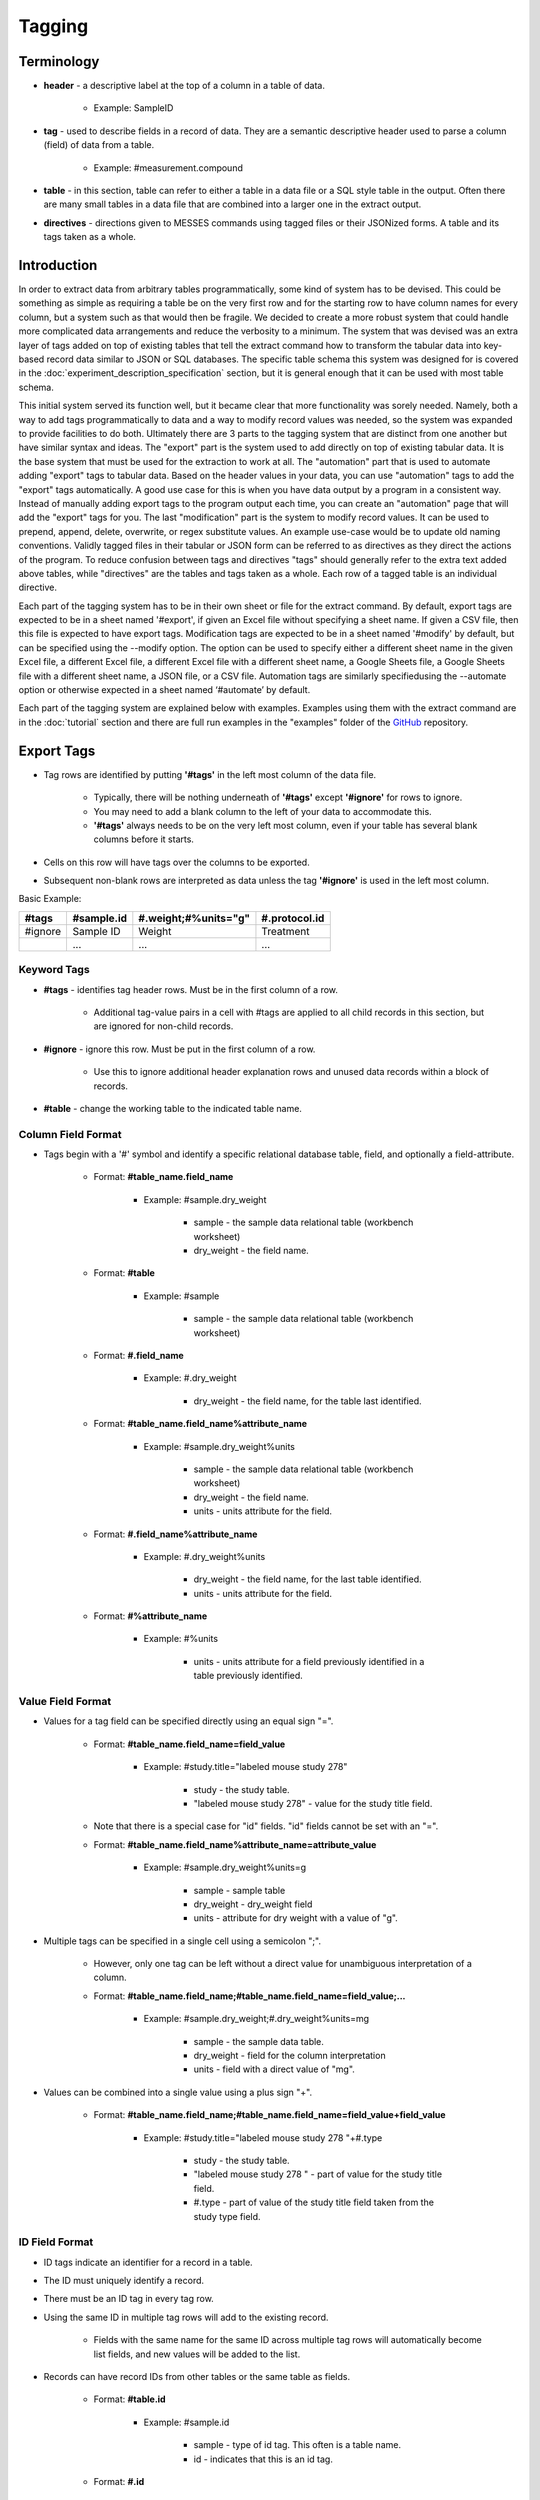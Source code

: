 Tagging
=======

Terminology
~~~~~~~~~~~
* **header** - a descriptive label at the top of a column in a table of data.

    * Example: SampleID
    
* **tag** - used to describe fields in a record of data. They are a semantic descriptive header used to parse a column (field) of data from a table.

    * Example: #measurement.compound
    
* **table** - in this section, table can refer to either a table in a data file or a SQL style table in the output. Often there are many small tables in a data file that are combined into a larger one in the extract output.

* **directives** - directions given to MESSES commands using tagged files or their JSONized forms. A table and its tags taken as a whole. 

Introduction
~~~~~~~~~~~~
In order to extract data from arbitrary tables programmatically, some kind of system has to be devised. 
This could be something as simple as requiring a table be on the very first row and for the starting 
row to have column names for every column, but a system such as that would then be fragile. We decided 
to create a more robust system that could handle more complicated data arrangements and reduce the 
verbosity to a minimum. The system that was devised was an extra layer of tags added on top of existing 
tables that tell the extract command how to transform the tabular data into key-based record data similar 
to JSON or SQL databases. The specific table schema this system was designed for is covered in the 
:doc:`experiment_description_specification` section, but it is general enough that it can be used with most table schema.

This initial system served its function well, but it became clear that more functionality was sorely needed. 
Namely, both a way to add tags programmatically to data and a way to modify record values was needed, so the 
system was expanded to provide facilities to do both. Ultimately there are 3 parts to the tagging system that are 
distinct from one another but have similar syntax and ideas. The "export" part is the system used to add 
directly on top of existing tabular data. It is the base system that must be used for the extraction to 
work at all. The "automation" part that is used to automate adding "export" tags to tabular data. Based on 
the header values in your data, you can use "automation" tags to add the "export" tags automatically. A good 
use case for this is when you have data output by a program in a consistent way. Instead of manually adding 
export tags to the program output each time, you can create an "automation" page that will add the "export" 
tags for you. The last "modification" part is the system to modify record values. 
It can be used to prepend, append, delete, overwrite, or regex substitute values. An example use-case would 
be to update old naming conventions. Validly tagged files in their tabular or JSON form can be referred to 
as directives as they direct the actions of the program. To reduce confusion between tags and directives 
"tags" should generally refer to the extra text added above tables, while "directives" are the tables and 
tags taken as a whole. Each row of a tagged table is an individual directive.

Each part of the tagging system has to be in their own sheet or file for the extract command. By default, 
export tags are expected to be in a sheet named '#export', if given an Excel file without specifying a sheet 
name. If given a CSV file, then this file is expected to have export tags. Modification tags are expected to be in 
a sheet named '#modify' by default, but can be specified using the --modify option. The option can be used 
to specify either a different sheet name in the given Excel file, a different Excel file, a different Excel 
file with a different sheet name, a Google Sheets file, a Google Sheets file with a different sheet name, 
a JSON file, or a CSV file. Automation tags are similarly specifiedusing the --automate option or otherwise expected 
in a sheet named ‘#automate’ by default.

Each part of the tagging system are explained below with examples. Examples using them with the extract 
command are in the :doc:`tutorial` section and there are full run examples in the "examples" folder of the 
GitHub_ repository.


Export Tags
~~~~~~~~~~~
* Tag rows are identified by putting **'#tags'** in the left most column of the data file.

    * Typically, there will be nothing underneath of **'#tags'** except **'#ignore'** for rows to ignore.
    * You may need to add a blank column to the left of your data to accommodate this.
    * **'#tags'** always needs to be on the very left most column, even if your table has several blank columns before it starts.
    
* Cells on this row will have tags over the columns to be exported.
* Subsequent non-blank rows are interpreted as data unless the tag **'#ignore'** is used in the left most column.

Basic Example:

+---------+--------------+----------------------+---------------+
| #tags   | #sample.id   | #.weight;#%units="g" | #.protocol.id |
+=========+==============+======================+===============+
| #ignore | Sample ID    | Weight               | Treatment     |
+---------+--------------+----------------------+---------------+
|         | ...          | ...                  | ...           |
+---------+--------------+----------------------+---------------+


Keyword Tags
------------
* **#tags** - identifies tag header rows. Must be in the first column of a row.

   * Additional tag-value pairs in a cell with #tags are applied to all child records in this section, but are ignored for non-child records.

* **#ignore** - ignore this row. Must be put in the first column of a row.

   * Use this to ignore additional header explanation rows and unused data records within a block of records.

* **#table** - change the working table to the indicated table name.


Column Field Format
-------------------
* Tags begin with a '#' symbol and identify a specific relational database table, field, and optionally a field-attribute.

   * Format: **#table_name.field_name**
   
      * Example: #sample.dry_weight
      
         * sample - the sample data relational table (workbench worksheet)
         * dry_weight - the field name.
   
   * Format: **#table**
      
      * Example: #sample
         
         * sample - the sample data relational table (workbench worksheet)
   
   * Format: **#.field_name**
      
      * Example: #.dry_weight
         
         * dry_weight - the field name, for the table last identified.
   
   * Format: **#table_name.field_name%attribute_name**
      
      * Example: #sample.dry_weight%units
         
         * sample - the sample data relational table (workbench worksheet)
         
         * dry_weight - the field name.
         
         * units - units attribute for the field.
   
   * Format: **#.field_name%attribute_name**
      
      * Example: #.dry_weight%units
         
         * dry_weight - the field name, for the last table identified.
         
         * units - units attribute for the field.
   
   * Format: **#%attribute_name**
      
      * Example: #%units
         
         * units - units attribute for a field previously identified in a table previously identified.


Value Field Format
------------------
* Values for a tag field can be specified directly using an equal sign "=".
   
   * Format: **#table_name.field_name=field_value**
      
      * Example: #study.title="labeled mouse study 278"
         
         * study - the study table.
         * "labeled mouse study 278" - value for the study title field.
         
   * Note that there is a special case for "id" fields. "id" fields cannot be set with an "=".
   
   * Format: **#table_name.field_name%attribute_name=attribute_value**
      
      * Example: #sample.dry_weight%units=g
         
         * sample - sample table
         * dry_weight - dry_weight field
         * units - attribute for dry weight with a value of "g".

* Multiple tags can be specified in a single cell using a semicolon ";".
   
   * However, only one tag can be left without a direct value for unambiguous interpretation of a column.
   * Format: **#table_name.field_name;#table_name.field_name=field_value;...**
      
      * Example: #sample.dry_weight;#.dry_weight%units=mg
         
         * sample - the sample data table.
         * dry_weight - field for the column interpretation
         * units - field with a direct value of "mg".

* Values can be combined into a single value using a plus sign "+".
   
   * Format: **#table_name.field_name;#table_name.field_name=field_value+field_value**
      
      * Example: #study.title="labeled mouse study 278 "+#.type
         
         * study - the study table.
         * "labeled mouse study 278 " - part of value for the study title field.
         * #.type - part of value of the study title field taken from the study type field.


ID Field Format
---------------
* ID tags indicate an identifier for a record in a table. 
* The ID must uniquely identify a record.
* There must be an ID tag in every tag row.
* Using the same ID in multiple tag rows will add to the existing record.
    
    * Fields with the same name for the same ID across multiple tag rows will automatically become list fields, and new values will be added to the list.
    
* Records can have record IDs from other tables or the same table as fields.
   
    * Format: **#table.id**
      
       * Example: #sample.id
         
          * sample - type of id tag. This often is a table name.
          * id - indicates that this is an id tag.
   
    * Format: **#.id**
      
       * Short format can be used when the table is already specified.


List Field Format
-----------------
* List field tags begin with **'\*#'** (**asterisk followed by the pound sign**) and identify a specific relational database table, field, and optionally a field-attribute that has multiple values.
* They have the same format as normal column field tags.
   
   * Format: ***#table_name.field_name**
      
      * Example: \*#sample.dry_weight
         
         * sample - the sample data relational table (workbench worksheet)
         * dry_weight - the field name.

* Individual values are separated by commas "," both in the column cells or in the column tag value.
   
   * Format: ***#table_name.field_name=field_value,field_value,...**
      
      * Example: \*#study.labeling=13C,15N
         
         * study - the study table.
         * 13C,15N - two values for the study labeling field.

* List field tags can be listed multiple times in a record, with each value(s) appended.


Child Tag Format
----------------
* Child record tags provides a mechanism for indicating parent-child relationships between records in the same table or between tables.
   
   * The child tag indicates the creation of a new record.
   * Subsequent normal tags identify fields in the new child record.
   * A special parentID field is added using the first ID tag indicated in the header row.
   * Format: **#%child.id=id_sub_string**
      
      * The value for id_sub_string will be appended to the ID of the child's parent (parentID) to create the child ID.
      
Example:

+-------+---------------+---------------------------------------------------------+---------------------------------------------------------+
| #tags | #sample.id    | #%child.id=-media-0h;#.dry_weight;#.dry_weight%units=mg | #%child.id=-media-3h;#.dry_weight;#.dry_weight%units=mg |
+-------+---------------+---------------------------------------------------------+---------------------------------------------------------+
|       | KO labelled_1 | 4.2                                                     | 8.5                                                     |
+-------+---------------+---------------------------------------------------------+---------------------------------------------------------+
|       | KO labelled_2 | 4.7                                                     | 9.7                                                     |
+-------+---------------+---------------------------------------------------------+---------------------------------------------------------+
|       | ...           | ...                                                     | ...                                                     |
+-------+---------------+---------------------------------------------------------+---------------------------------------------------------+

Output JSON:

.. code:: console

    {
      "sample": {
        "KO labelled_1": {
          "id": "KO labelled_1"
        },
        "KO labelled_1-media-0h": {
          "dry_weight": "4.2",
          "dry_weight%units": "mg",
          "id": "KO labelled_1-media-0h",
          "parentID": "KO labelled_1"
        },
        "KO labelled_1-media-3h": {
          "dry_weight": "8.5",
          "dry_weight%units": "mg",
          "id": "KO labelled_1-media-3h",
          "parentID": "KO labelled_1"
        },
        "KO labelled_2": {
          "id": "KO labelled_2"
        },
        "KO labelled_2-media-0h": {
          "dry_weight": "4.7",
          "dry_weight%units": "mg",
          "id": "KO labelled_2-media-0h",
          "parentID": "KO labelled_2"
        },
        "KO labelled_2-media-3h": {
          "dry_weight": "9.7",
          "dry_weight%units": "mg",
          "id": "KO labelled_2-media-3h",
          "parentID": "KO labelled_2"
        }
      }
    }


Field Tracking Tags
-------------------
* Field tracking tags provide a mechanism for copying the latest field value from one table into the records of another.
   
   * The tag indicates which table's records to add to and which field to track from another table.
   * The latest value for the field seen while parsing will be added.
   * Useful for adding project and study ids to records in a document with multiple projects or studies.
   * Format: **#table%track=table.field**
   * Example: **#sample%track=project.id**   
       
       * will add the project.id field to every sample record.
   
   * A list format can also be used:  
       
       * **#table%track=table.field1,table.field2,...**
   
   * Example: **#sample%track=project.id,study.id**
   * Fields can also be untracked after tracking to stop adding the field to records.
   * Format: **#table%untrack=table.field**
   * The list format also works for untrack.
   * If a tracked field is specifically given in a table the given value is used over the tracked value.

Example:
   
+---------+----------------------------------------------+
| #tags   | #sample%track=project.id                     |
+---------+----------------------------------------------+
|         |                                              |
+---------+----------------------------------------------+
| #tags   | #project.id                                  |
+---------+----------------------------------------------+
|         | Project 1                                    |
+---------+----------------------------------------------+
|         |                                              |
+---------+----------------------------------------------+
| #tags   | #sample.id                                   |
+---------+----------------------------------------------+
|         | 01_A0_Spleen_naive_0days_170427_UKy_GCH_rep1 |
+---------+----------------------------------------------+
|         | 02_A1_Spleen_naive_0days_170427_UKy_GCH_rep2 |
+---------+----------------------------------------------+

Output JSON:

.. code:: console

    {
      "project": {
        "Project 1": {
          "id": "Project 1"
        }
      },
      "sample": {
        "01_A0_Spleen_naive_0days_170427_UKy_GCH_rep1": {
          "id": "01_A0_Spleen_naive_0days_170427_UKy_GCH_rep1",
          "project.id": "Project 1",
        },
        "02_A1_Spleen_naive_0days_170427_UKy_GCH_rep2": {
          "id": "02_A1_Spleen_naive_0days_170427_UKy_GCH_rep2",
          "project.id": "Project 1",
        }
      }
    }


Modification Tags
~~~~~~~~~~~~~~~~~
Similar to export tags, the modification tag rows are indicated by **#tags** in the left most column, and 
**#ignore** can be used to ignore rows. The general idea behind the modification system is that you 
first use tags to indicate a field in a table to match to. Then underneath that tag indicate the value in 
that field to match to. Then another tag in the same row will indicate both what field to modify in the 
record that has the matching field and what modification to do. Underneath that tag will have the value 
to do the modification with. 

Basic Examples:

+---------+---------------------------------------------------------------+------------------------------------------------------+------------+
| #tags   | #measurement.compound.value                                   | #measurement.compound.assign                         | #match=all |
+=========+===============================================================+======================================================+============+
|         | (S)-2-Acetolactate_Glutaric acid_Methylsuccinic acid_MP_NoStd | (S)-2-Acetolactate Glutaric acid Methylsuccinic acid |            |
+---------+---------------------------------------------------------------+------------------------------------------------------+------------+
|         | ...                                                           | ...                                                  |            |
+---------+---------------------------------------------------------------+------------------------------------------------------+------------+

This example replaces the "compound" field with value "(S)-2-Acetolactate_Glutaric acid_Methylsuccinic acid_MP_NoStd" in "measurement" table records with "(S)-2-Acetolactate Glutaric acid Methylsuccinic acid".

+---------+---------------------------------------------------------------+----------------------------------------------------------------------------------------------------------------------------+------------+
| #tags   | #measurement.compound.value                                   | #measurement.id.regex                                                                                                      | #match=all |
+=========+===============================================================+============================================================================================================================+============+
|         | (S)-2-Acetolactate_Glutaric acid_Methylsuccinic acid_MP_NoStd | r'\(S\)-2-Acetolactate_Glutaric acid_Methylsuccinic acid_MP_NoStd',r'(S)-2-Acetolactate Glutaric acid Methylsuccinic acid' |            |
+---------+---------------------------------------------------------------+----------------------------------------------------------------------------------------------------------------------------+------------+
|         | ...                                                           | ...                                                                                                                        |            |
+---------+---------------------------------------------------------------+----------------------------------------------------------------------------------------------------------------------------+------------+

This example does a regex substitution on the "id" field of records in the "measurement" table if their "compound" field matches "(S)-2-Acetolactate_Glutaric acid_Methylsuccinic acid_MP_NoStd".
In the "id" field "(S)-2-Acetolactate_Glutaric acid_Methylsuccinic acid_MP_NoStd" is substituted with "(S)-2-Acetolactate Glutaric acid Methylsuccinic acid".


Value Tag
---------
* All modification tag rows must start with a value tag after **#tags**. 
* This tag indicates which table and field to compare with. 
* The value underneath the tag will be compared with the value in the indicated field for all of the records in the indicated table to determine if a match is made.

    * Signature: 
    
        * **#[table_name].field_name[%attribute].value**


Comparison Type
---------------
The comparison type is controlled through the **#comparison** tag. It can be used to specify the type for 
each row individually, or for the whole column by using the = sign. Ex. **#comparison=exact**

There are 4 comparison types, "exact", "regex", "levenshtein", and "regex|exact". 
    
    * exact is a simple exact comparison between the comparison value and field value. The given comparison value must be exactly what is in the field value (i.e. a "==" comparison).
    * regex expects a regex to be in the comparison value and will print a message if it is not. The given regex will be delivered to re.search() for matching with field values.
    * levenshtein calculates the levenshtein distance between the comparison value and record field values and matches to the field values with the minimum distance. 
       
        * This means it always matches to something even if the values seem wildly different, so be aware of possible unexpected results.
   
    * regex|exact is an intelligent combination of regex and exact. If a regex is specified for the comparison value it will be detected and the type will be regex for that comparison value only, otherwise the comparison type will be exact.
    * If a type is specified then that type is used regardless of the comparison value, so a regex string with an exact comparison type will try to match exactly.
    * If the comparison tag is not specified, then the type defaults to "regex|exact".
    * exact type modifications are executed first, then regex type, and lastly levenshtein type. Within each type, modifications are executed in order from first to last.


Match Type
----------
Match behavior can be altered further using the **#match** tag. It can be used to specify the type for 
each row individually, or for the whole column by using the = sign. Ex. **#match=all**

There are 4 match types, "first", "first-nowarn", "unique", and "all".
    
    * "first" - the modification is performed only for the first record matched, additional matches beyond the first will print a warning.
    * "first-nowarn" - the same as first, but won't print warnings.
    * "unique" - the modification is only performed if 1 and only 1 record matched.
   
        * For levenshtein, this means that only 1 field value can have the minimum distance, if 2 values share the minimum distance then the action won't take place.
   
    * "all" - the modification is done to every record that matches.
    * If the match tag is not specified, then the type defaults to "first".
   

Modifications
-------------
There are 6 modifications that can be done, "assign", "append", "prepend", "regex", "delete", and "rename".

* **assign** - will overwrite whatever value is in the field with the indicated assignment value.

    * Signatures: 
    
        * **#[table_name].field_name[%attribute].assign**
        * ***#[table_name].field_name[%attribute].assign**
    
    * If the indicated assignment field does not exist in the record then it will be added to the record.
    * An eval function can be used in the form "eval(...)".

        * "#field_name#" and "#r'...'#" can be used to construct the assignment value for the record.
        * All Python language operators can be used.  But remember to use "float(#field_name#)" to convert strings to floating point numbers. 
        * Example: eval(float(#intensity#) / float(#normalization#) * 5)
        * evals that return a list of strings will convert the field to a list field.
    
    * Add an asterisk, '*', to the front of the tag to interpret the assignment value as a list and assign that list value to the field.
    
        * An eval function can be used, but it must return a list of strings.
        
    * The assign modification can be used to change list types to non list types and vice versa.
        
        * This can lead to an issue where some records have a list type for the field and some do not.
        * If that is not intended, then be sure to construct the assign tag such that it matches the type of the field.
        * For instance, make sure evals return a list if the field should be a list type.
        
    Example:
    
    +---------+---------------------------------------------------------------+------------------------------------------------------+
    | #tags   | #measurement.compound.value                                   | #measurement.compound.assign                         |
    +=========+===============================================================+======================================================+
    |         | (S)-2-Acetolactate_Glutaric acid_Methylsuccinic acid_MP_NoStd | (S)-2-Acetolactate Glutaric acid Methylsuccinic acid | 
    +---------+---------------------------------------------------------------+------------------------------------------------------+
    |         | ...                                                           | ...                                                  |
    +---------+---------------------------------------------------------------+------------------------------------------------------+
     

* **append** - will append the indicated value to the value in the indicated field.

    * Signatures: 
    
        * **#[table_name].field_name[%attribute].append**
        * ***#[table_name].field_name[%attribute].append**
        
    * If the indicated append field does not exist in the record, then it will be added to the record.
    * If the field value is a list and the append value is not a list, then the append value will be appended to each value in the list.
    * Add an asterisk, '*', to the front of the tag to interpret the append value as a list.
    
        * When the append value is a list, the behavior is more complicated.
        * For each value in the field value list, the append value in the append list at the same index will be appended to the field value.
        * Examples:
            
            * field_value = ["a", "b"]  append_value = ["c", "d"]  result = ["ac", "bd"]
            * field_value = ["a", "b"]  append_value = ["c", "d", "e"]  result = ["ac", "bd"]
            * field_value = ["a", "b", "e"]  append_value = ["c", "d"]  result = ["ac", "bd", "e"]
    
    Example:
    
    +---------+---------------------------------------------------------------+------------------------------------------------------+
    | #tags   | #measurement.compound.value                                   | #measurement.sample.id.append                        |
    +=========+===============================================================+======================================================+
    |         | (S)-2-Acetolactate_Glutaric acid_Methylsuccinic acid_MP_NoStd | (S)-2-Acetolactate Glutaric acid Methylsuccinic acid | 
    +---------+---------------------------------------------------------------+------------------------------------------------------+
    |         | ...                                                           | ...                                                  |
    +---------+---------------------------------------------------------------+------------------------------------------------------+
    

* **prepend** - will prepend the indicated value to the value in the indicated field.

    * Signatures: 
    
        * **#[table_name].field_name[%attribute].prepend**
        * ***#[table_name].field_name[%attribute].prepend**
        
    * If the indicated prepend field does not exist in the record, then it will be added to the record.
    * If the field value is a list and the prepend value is not a list, then the prepend value will be prepended to each value in the list.
    * Add an asterisk, '*', to the front of the tag to interpret the prepend value as a list.
    
        * When the prepend value is a list, the behavior is more complicated.
        * For each value in the field value list, the prepend value in the prepend list at the same index will be prepended to the field value.
        * Examples:
            
            * field_value = ["a", "b"]  prepend_value = ["c", "d"]  result = ["ca", "db"]
            * field_value = ["a", "b"]  prepend_value = ["c", "d", "e"]  result = ["ca", "db"]
            * field_value = ["a", "b", "e"]  prepend_value = ["c", "d"]  result = ["ca", "db", "e"]
    
    Example:
    
    +---------+---------------------------------------------------------------+------------------------------------------------------+
    | #tags   | #measurement.compound.value                                   | #measurement.sample.id.prepend                       |
    +=========+===============================================================+======================================================+
    |         | (S)-2-Acetolactate_Glutaric acid_Methylsuccinic acid_MP_NoStd | (S)-2-Acetolactate Glutaric acid Methylsuccinic acid | 
    +---------+---------------------------------------------------------------+------------------------------------------------------+
    |         | ...                                                           | ...                                                  |
    +---------+---------------------------------------------------------------+------------------------------------------------------+
    

* **regex** - will do a regex substitution on the indicated field using the indicated values.

    * Signatures: 
    
        * **#[table_name].field_name[%attribute].regex**
        
    * If the indicated regex field does not exist in the record, then a warning will be printed.
    * If the field value is a list, then the regex substitution will be done on each element in the list.

    Example:
    
    +---------+---------------------------------------------------------------+----------------------------------------------------------------------------------------------------------------------------+
    | #tags   | #measurement.compound.value                                   | #measurement.id.regex                                                                                                      |
    +=========+===============================================================+============================================================================================================================+
    |         | (S)-2-Acetolactate_Glutaric acid_Methylsuccinic acid_MP_NoStd | r'\(S\)-2-Acetolactate_Glutaric acid_Methylsuccinic acid_MP_NoStd',r'(S)-2-Acetolactate Glutaric acid Methylsuccinic acid' | 
    +---------+---------------------------------------------------------------+----------------------------------------------------------------------------------------------------------------------------+
    |         | ...                                                           | ...                                                                                                                        |
    +---------+---------------------------------------------------------------+----------------------------------------------------------------------------------------------------------------------------+


* **delete** - will remove the field from the record.

    * Signatures: 
    
        * **#[table_name].field_name[%attribute].delete**
        
    * "id" fields cannot be deleted. An error will be raised during parsing if it is attempted.
    * No value is needed under the tag.

    Example:
    
    +---------+---------------------------------------------------------------+---------------------------------+
    | #tags   | #measurement.compound.value                                   | #measurement.mol_formula.delete |
    +=========+===============================================================+=================================+
    |         | (S)-2-Acetolactate_Glutaric acid_Methylsuccinic acid_MP_NoStd |                                 | 
    +---------+---------------------------------------------------------------+---------------------------------+
    |         | ...                                                           | ...                             |
    +---------+---------------------------------------------------------------+---------------------------------+
    
    
* **rename** - will rename the field in the record.

    * Signatures: 
    
        * **#[table_name].field_name[%attribute].rename.field_name[%attribute]**
        
    * "id" fields cannot be renamed. An error will be raised during parsing if it is attempted.
    * Fields cannot be renamed to the same name. An error will be raised during parsing if it is attempted.
    * No value is needed under the tag.

    Example:
    
    +---------+---------------------------------------------------------------+---------------------------------------------------+
    | #tags   | #measurement.compound.value                                   | #measurement.mol_formula.rename.molecular_formula |
    +=========+===============================================================+===================================================+
    |         | (S)-2-Acetolactate_Glutaric acid_Methylsuccinic acid_MP_NoStd |                                                   | 
    +---------+---------------------------------------------------------------+---------------------------------------------------+
    |         | ...                                                           | ...                                               |
    +---------+---------------------------------------------------------------+---------------------------------------------------+


.. note::
    ID fields are special. 
    
    * Modifications to id fields will be propagated to the table key of that record.
    * They cannot be deleted or renamed.
    * They are the only time a period, '.', can appear in the field_name.
    
        * Ex. **#measurement.intensity.units.assign** is malformed, but **#measurement.entity.id.assign** is not.

    
Important Points:

* Tags in the same row must have the same table. An error will be raised during parsing if they don't.
* The value tag must be before the modification tags.
* Modifications are confined to the matched record. It is not possible to modify a record based on another record's fields or values.
* Modifications can be chained together, so that the same field can have multiple modifications.
    
    * This can be utilized effectively, but can also cause hard to diagnose unexpected output.
    * Some warnings are printed when fields are modified twice in a way that doesn't make sense, such as a delete modification after an assign modification, but all other chained modifications are assumed to be intended.


Tag Format Reference:

* **#table_name.field_name[%attribute].value** - identifies table_name containing field_name (with possible attribute name) and associated column with value to match. A regular expression can be given with r'...'.

* **#comparison** - identifies column with type of comparison (exact, regex, levenshtein, regex|exact). Default regex|exact.
* **#comparison=type** - type of comparison (exact, regex, levenshtein, regex|exact).
* **#match** - identifies column with type of match (first, first-nowarn, unique, all). Default first.
* **#match=type** - type of match (first, first-nowarn, unique, all).

* **#[table_name].field_name[%attribute].assign** identifies field to assign and associated column with its value. 
* ***#[table_name].field_name[%attribute].assign** identifies field to assign and that the associated column values are a list type.
* **#[table_name].field_name[%attribute].append** identifies field to append to and associated column with its value.
* ***#[table_name].field_name[%attribute].append** identifies field to append to and that the associated column values are a list type.
* ***#[table_name].field_name[%attribute].prepend** identifies field to prepend to and associated column with its value.
* ***#[table_name].field_name[%attribute].prepend** identifies field to prepend to and that the associated column values are a list type.
* **#[table_name].field_name[%attribute].regex** identifies field to apply regex substitution to and associated column with the pair of regex strings of the form r"...",r"...".
* **#[table_name].field_name[%attribute].delete** identifies field to delete.
* **#[table_name].field_name[%attribute].rename.field_name[%attribute]** identifies field to rename.
      


Automation Tags
~~~~~~~~~~~~~~~
Automation tag rows, like the other tag rows, are indicated by **#tags** in the left most column with
**#ignore** used to ignore rows, but **#insert** and **#end** tags are also introduced. There are 2 
main functions in the automation system. One is to specify a table of header-tag pairs that will be used 
to automatically add the tags associated with the headers underneath of the headers when it finds them 
in the data. The other is to specify a block of rows to add to the data exactly as is. This is what 
introduces the **#insert** and **#end** tags. 


Insert
------
The insertion functionality is easy to understand. You simply write whatever you want to add into the 
data and add **#insert** above it in the left most column and **#end** below it in the left most column. 
Everything in between **#insert** and **#end** is simply added as is into the data before it is parsed 
by the export tagging. A good use case for this is when you have a standard protocol that always 
needs to be added to some data. Instead of copying it in manually, you can add it to an automation 
sheet/file and deliver it to the extract command so it can add it for you. The thing to be careful of is to make 
sure everything in the insert block is valid under the export tagging. It can be tricky to debug 
a tagging error here because extract won't be able to tell you that the issue is in the insert block.

Example:

+---------+--------------+--------+-----------------+------------+--------------+-------------------+
| #insert |              |        |                 |            |              |                   |
+---------+--------------+--------+-----------------+------------+--------------+-------------------+
| #tags	  | #protocol.id | #.type | #.instrument    | #.ion_mode | #.ionization | #.instrument_type |
+---------+--------------+--------+-----------------+------------+--------------+-------------------+
|         | ICMS1        | MS     | Orbitrap Fusion | NEGATIVE   | ESI          | IC-FTMS           |
+---------+--------------+--------+-----------------+------------+--------------+-------------------+
|         |              |        |                 |            |              |                   |
+---------+--------------+--------+-----------------+------------+--------------+-------------------+
| #end    |              |        |                 |            |              |                   |
+---------+--------------+--------+-----------------+------------+--------------+-------------------+


Header Tagging
--------------
The header tagging allows you to automatically put export tags under a cell in tabular data based on 
the value in the cell. Typically, a table will already have descriptive human readable headers to identify 
what type of data is in the column. These headers are used to match to and put the associated export tags 
under them. Any row that has a header match where export tags are added is automatically ignored with the 
**#ignore** tag. Just like modification tags and export tags, **#tags** is used to denote the start of a tag 
block. An entire block is matched as a whole to a row in the data, so if you have multiple tables to add 
tags to you should created multiple tag blocks. There are additional tags to help control how a blank is 
matched, detailed below.

Example:
++++++++

Data:

+---------------------------------------------------------------+-------------+-----------+-------------------------------------------------------+-------------+-------------------+
| Compound                                                      | Mol_Formula | C_isomers | SamplID                                               | Intensity   | protein_mg        |
+---------------------------------------------------------------+-------------+-----------+-------------------------------------------------------+-------------+-------------------+
| (S)-2-Acetolactate_Glutaric acid_Methylsuccinic acid_MP_NoStd | C5H8O4      | 0         | 01_A0_Colon_T03-2017_naive_170427_UKy_GCB_rep1-quench | 7989221.834 | 0.618176844244679 |
+---------------------------------------------------------------+-------------+-----------+-------------------------------------------------------+-------------+-------------------+
| (S)-2-Acetolactate_Glutaric acid_Methylsuccinic acid_MP_NoStd | C5H8O4      | 1         | 01_A0_Colon_T03-2017_naive_170427_UKy_GCB_rep1-quench | 289287.7334 | 0.618176844244679 |
+---------------------------------------------------------------+-------------+-----------+-------------------------------------------------------+-------------+-------------------+

Header Tags:

+-------+---------------------------------------------------+---------------------------------------------------------------------------------------------------------------+
| #tags | #header                                           | #add                                                                                                          |
+-------+---------------------------------------------------+---------------------------------------------------------------------------------------------------------------+
|       | Compound+"-13C"+C_isomers+"-"+SamplID             | #measurement.id                                                                                               |
+-------+---------------------------------------------------+---------------------------------------------------------------------------------------------------------------+
|       | Compound+"-13C"+C_isomers                         | #measurement.assignment                                                                                       |
+-------+---------------------------------------------------+---------------------------------------------------------------------------------------------------------------+
|       | Compound                                          | #measurement.compound                                                                                         |
+-------+---------------------------------------------------+---------------------------------------------------------------------------------------------------------------+
|       | Mol_Formula                                       | #measurement.formula                                                                                          |
+-------+---------------------------------------------------+---------------------------------------------------------------------------------------------------------------+
|       | SamplID                                           | #sample.id                                                                                                    |
+-------+---------------------------------------------------+---------------------------------------------------------------------------------------------------------------+
|       | "13C"+C_isomers                                   | #measurement.isotopologue;#%type="13C"                                                                        |
+-------+---------------------------------------------------+---------------------------------------------------------------------------------------------------------------+ 
|       | Intensity                                         | #measurement.raw_intensity;#%type="spectrometer peak area"                                                    |
+-------+---------------------------------------------------+---------------------------------------------------------------------------------------------------------------+
|       | eval(float(#Intensity#) / float(#protein_mg#))    | #measurement.intensity;#%type="natural abundance corrected and protein normalized peak area";#%units="area/g" |
+-------+---------------------------------------------------+---------------------------------------------------------------------------------------------------------------+
|       |                                                   | #protocol.id=ICMS1                                                                                            |
+-------+---------------------------------------------------+---------------------------------------------------------------------------------------------------------------+

After Automation:

+---------+--------------------------------------------------------------------------------------------------------------------------+--------------------------------------------------------------------+---------------------------------------------------------------+----------------------+------------+-------------------------------------------------------+----------------------------------------+------------------------------------------------------------+---------------------------------------------------------------------------------------------------------------+--------------------+
| #ignore |                                                                                                                          |                                                                    | Compound                                                      | Mol_Formula          | C_isomers  | SamplID                                               |                                        | Intensity                                                  |                                                                                                               |                    |
+---------+--------------------------------------------------------------------------------------------------------------------------+--------------------------------------------------------------------+---------------------------------------------------------------+----------------------+------------+-------------------------------------------------------+----------------------------------------+------------------------------------------------------------+---------------------------------------------------------------------------------------------------------------+--------------------+
| #tags   | #measurement.id                                                                                                          | #measurement.assignment                                            | #measurement.compound                                         | #measurement.formula |            | #sample.id                                            | #measurement.isotopologue;#%type="13C" | #measurement.raw_intensity;#%type="spectrometer peak area" | #measurement.intensity;#%type="natural abundance corrected and protein normalized peak area";#%units="area/g" | #protocol.id=ICMS1 |
+---------+--------------------------------------------------------------------------------------------------------------------------+--------------------------------------------------------------------+---------------------------------------------------------------+----------------------+------------+-------------------------------------------------------+----------------------------------------+------------------------------------------------------------+---------------------------------------------------------------------------------------------------------------+--------------------+
|         | (S)-2-Acetolactate_Glutaric acid_Methylsuccinic acid_MP_NoStd-13C0-01_A0_Colon_T03-2017_naive_170427_UKy_GCB_rep1-quench | (S)-2-Acetolactate_Glutaric acid_Methylsuccinic acid_MP_NoStd-13C0 | (S)-2-Acetolactate_Glutaric acid_Methylsuccinic acid_MP_NoStd | C5H8O4               | 0          | 01_A0_Colon_T03-2017_naive_170427_UKy_GCB_rep1-quench | 13C0                                   | 7989221.834                                                | 12923845.19                                                                                                   |                    |
+---------+--------------------------------------------------------------------------------------------------------------------------+--------------------------------------------------------------------+---------------------------------------------------------------+----------------------+------------+-------------------------------------------------------+----------------------------------------+------------------------------------------------------------+---------------------------------------------------------------------------------------------------------------+--------------------+
|         | (S)-2-Acetolactate_Glutaric acid_Methylsuccinic acid_MP_NoStd-13C1-01_A0_Colon_T03-2017_naive_170427_UKy_GCB_rep1-quench | (S)-2-Acetolactate_Glutaric acid_Methylsuccinic acid_MP_NoStd-13C1 | (S)-2-Acetolactate_Glutaric acid_Methylsuccinic acid_MP_NoStd | C5H8O4               | 1          | 01_A0_Colon_T03-2017_naive_170427_UKy_GCB_rep1-quench | 13C1                                   | 289287.7334                                                | 467969.2165                                                                                                   |                    |
+---------+--------------------------------------------------------------------------------------------------------------------------+--------------------------------------------------------------------+---------------------------------------------------------------+----------------------+------------+-------------------------------------------------------+----------------------------------------+------------------------------------------------------------+---------------------------------------------------------------------------------------------------------------+--------------------+

JSON Output:

.. code:: console

    {
      "measurement": {
        "(S)-2-Acetolactate Glutaric acid Methylsuccinic acid-13C0-01_A0_Colon_T03-2017_naive_170427_UKy_GCB_rep1-quench": {
          "assignment": "(S)-2-Acetolactate_Glutaric acid_Methylsuccinic acid_MP_NoStd-13C0",
          "compound": "(S)-2-Acetolactate_Glutaric acid_Methylsuccinic acid_MP_NoStd",
          "formula": "C5H8O4",
          "id": "(S)-2-Acetolactate Glutaric acid Methylsuccinic acid-13C0-01_A0_Colon_T03-2017_naive_170427_UKy_GCB_rep1-quench",
          "intensity": "12923845.19",
          "intensity%type": "natural abundance corrected and protein normalized peak area",
          "intensity%units": "area/g",
          "isotopologue": "13C0",
          "isotopologue%type": "13C",
          "protocol.id": "ICMS1",
          "raw_intensity": "7989221.83386388",
          "raw_intensity%type": "spectrometer peak area",
          "sample.id": "01_A0_Colon_T03-2017_naive_170427_UKy_GCB_rep1-quench"
        },
        "(S)-2-Acetolactate Glutaric acid Methylsuccinic acid-13C1-01_A0_Colon_T03-2017_naive_170427_UKy_GCB_rep1-quench": {
          "assignment": "(S)-2-Acetolactate_Glutaric acid_Methylsuccinic acid_MP_NoStd-13C1",
          "compound": "(S)-2-Acetolactate_Glutaric acid_Methylsuccinic acid_MP_NoStd",
          "formula": "C5H8O4",
          "id": "(S)-2-Acetolactate Glutaric acid Methylsuccinic acid-13C1-01_A0_Colon_T03-2017_naive_170427_UKy_GCB_rep1-quench",
          "intensity": "467969.2165",
          "intensity%type": "natural abundance corrected and protein normalized peak area",
          "intensity%units": "area/g",
          "isotopologue": "13C1",
          "isotopologue%type": "13C",
          "protocol.id": "ICMS1",
          "raw_intensity": "289287.733437356",
          "raw_intensity%type": "spectrometer peak area",
          "sample.id": "01_A0_Colon_T03-2017_naive_170427_UKy_GCB_rep1-quench"
        }
      }
    }


The Tags
++++++++
* **#header** - header value to match to. Can be a regular expression of the form r'...'.  
    
    * All tag blocks must contain a **#header** tag.
    * Additional column headers can be included with blank corresponding tags to help make header row identification unique.
    * Cell contents are stripped of leading and trailing white space before comparison with the header value.
    * A new column will be created if the headers and literals in quotes are combined with plus signs.
       
       * Example: Name+"-"+Isopotologue+"-"+r'^\d+\w+ Isotope$'
       * This functionality means that certain characters can't be used for literal matching outside of a regex.
       * For example, if a header name in a data table is "protein+solvent", then you can't simply put protein+solvent under **#header** because it will be interpreted as a concatenation of a "protein" header and a separate "solvent" header.
       * The easiest way to solve this issue is to use a regular expression. r'protein\+solvent' will match the header correctly.
       * In general, if you are having difficulty matching a header, try using a regex.
    
    * An eval function can be used in the form "eval(...)".
       
       * "#header_name#" and "#r'...'#" can be used to indicate specific columns in the row.
       * All Python language operators can be used.  But remember to use "float(#field_name#)" to convert strings to floating point numbers. 
       * Example: eval(float(#Intensity#) / float(#r'.*Normalization'#) * 5)
       * If the eval returns a list of items, it is converted into a string separated by semicolons.
       
           * If the corresponding tag is a list tag, then this will become a list.


* **#add** - tags to add in an inserted row below the column header row.

    * All tag blocks must contain a **#add** tag.
    * The actual value under **#add** does not have to be a valid tag, the value will be copied as is.
    * Leave this value blank to add headers that are required to match a block, but don't need tags.

         
* **#required** - true|false whether this header description is required. The default is that all header descriptions are required.

    * Example:
    
    +-------+---------------------------------------------------+-------------------------------------+
    | #tags | #header                                           | #add                    | #required |
    +-------+---------------------------------------------------+-------------------------------------+
    |       | Compound+"-13C"+C_isomers+"-"+SamplID             | #measurement.id         | true      |
    +-------+---------------------------------------------------+-------------------------------------+
    |       | Compound+"-13C"+C_isomers                         | #measurement.assignment | true      |
    +-------+---------------------------------------------------+-------------------------------------+
    |       | Compound                                          | #measurement.compound   | true      |
    +-------+---------------------------------------------------+-------------------------------------+
    |       | Mol_Formula                                       | #measurement.formula    | false     |
    +-------+---------------------------------------------------+-------------------------------------+
    |       | SamplID                                           | #sample.id              | true      |
    +-------+---------------------------------------------------+-------------------------------------+
    
    If the Mol_Formula header is not found, the tags will still be added, but without the Mol_Formula ones.


* **#exclude=test_string** - test string or regular expression to use for excluding a given header row.

    * If a header matches the exclude string or regex, then the tags are not inserted regardless of whether the headers match.
    * Example:
    
    +-------+---------------------------------------------------+---------------------------------------------------------------+
    | #tags | #header                                           | #add                    | #exclude=r'Cell Type|Mouse Species' |
    +-------+---------------------------------------------------+---------------------------------------------------------------+
    |       | Compound+"-13C"+C_isomers+"-"+SamplID             | #measurement.id         |                                     |
    +-------+---------------------------------------------------+---------------------------------------------------------------+
    |       | Compound+"-13C"+C_isomers                         | #measurement.assignment |                                     |
    +-------+---------------------------------------------------+---------------------------------------------------------------+
    |       | Compound                                          | #measurement.compound   |                                     |
    +-------+---------------------------------------------------+---------------------------------------------------------------+
    |       | Mol_Formula                                       | #measurement.formula    |                                     |
    +-------+---------------------------------------------------+---------------------------------------------------------------+
    |       | SamplID                                           | #sample.id              |                                     |
    +-------+---------------------------------------------------+---------------------------------------------------------------+
    
    If the "Cell Type" or "Mouse Species" headers are in the row, then don't add the tags.


Insertions can be inside of header tag blocks, so they are inserted only when a match is made to the header rows. 
They function just like when they are on their own, except that there is an additional **#multiple** tag that 
can be used to control whether the insert happens every time the tag block matches or only the first time.

* **#multiple=true** - will insert on every match.
* **#multiple=false** - will only insert on the first match, this is the default behavior if **#multiple** is not specified.





Common Use Case Examples
~~~~~~~~~~~~~~~~~~~~~~~~
For a real example you can see some in the examples folder of the GitHub_ repository under the extract folder. 
The following are excerpts from those examples.

Export Tags
-----------

Tagging Subject Entities
++++++++++++++++++++++++

+---------+----+---------------------------------------------------------------------------------------------------+--------------+--+----------------+-------------------+--------------------+
| #tags   |    | #entity.id;#entity.species="Mus musculus";#.species_type=Mouse;#.taxonomy_id=10090;#.type=subject |              |  | *#.protocol.id | #entity.replicate | #entity.time_point |
+=========+====+===================================================================================================+==============+==+================+===================+====================+
| #ignore |    |                                                                                                   | mouse number |  | protocol       | replicate         | time_point         |
+---------+----+---------------------------------------------------------------------------------------------------+--------------+--+----------------+-------------------+--------------------+
|         | 01 | 01_A0_naive_0days_UKy_GCH_rep1                                                                    | A0           |  | naive          | 1                 | 0                  |
+---------+----+---------------------------------------------------------------------------------------------------+--------------+--+----------------+-------------------+--------------------+
|         | 02 | 02_A1_naive_0days_UKy_GCH_rep2                                                                    | A1           |  | naive          | 2                 | 0                  |
+---------+----+---------------------------------------------------------------------------------------------------+--------------+--+----------------+-------------------+--------------------+
|         | 03 | 03_A2_naive_0days_UKy_GCH_rep3                                                                    | A2           |  | naive          | 3                 | 0                  |
+---------+----+---------------------------------------------------------------------------------------------------+--------------+--+----------------+-------------------+--------------------+
|         | 04 | 04_B0_syngenic_42days_UKy_GCH_rep1                                                                | B0           |  | syngenic       | 1                 | 42                 |
+---------+----+---------------------------------------------------------------------------------------------------+--------------+--+----------------+-------------------+--------------------+
|         | 05 | 05_B1_syngenic_42days_UKy_GCH_rep2                                                                | B1           |  | syngenic       | 2                 | 42                 |
+---------+----+---------------------------------------------------------------------------------------------------+--------------+--+----------------+-------------------+--------------------+
|         | 06 | 06_B2_syngenic_42days_UKy_GCH_rep3                                                                | B2           |  | syngenic       | 3                 | 42                 |
+---------+----+---------------------------------------------------------------------------------------------------+--------------+--+----------------+-------------------+--------------------+
|         | 07 | 07_C1-1_allogenic_42days_UKy_GCH_rep1                                                             | C1-1         |  | allogenic      | 1                 | 42                 |
+---------+----+---------------------------------------------------------------------------------------------------+--------------+--+----------------+-------------------+--------------------+
|         | 08 | 08_C1-2_allogenic_42days_UKy_GCH_rep2                                                             | C1-2         |  | allogenic      | 2                 | 42                 |
+---------+----+---------------------------------------------------------------------------------------------------+--------------+--+----------------+-------------------+--------------------+

You can see that the original header row is ignored with "#ignore" and the important columns are tagged with appropriate field names. 
Not all of the columns are tagged. What needs to be tagged or what is important will vary according to your needs and application. 
MESSES is largely meant for converting for deposition into a repository so information that is not important or relevant to the repository 
you are targeting will likely be untagged. Note that the *#.protocol.id tag is a list field even though it has single values underneath. 
This is be consistent with field types as other records can have multiple protocols associated with them.


Creating Samples From Parents
+++++++++++++++++++++++++++++

+---------+---------+-----------------------------------------------------+-----------------------+------------+--------------+----------------+----------------+----------------------------------------------------------------------------------------------------------------------------------------------------------------+----------------+
| #tags   |         | #entity.id                                          |                       |            |              |                |                | #entity%child.id=-polar-ICMS_A;#.replicate=1; #%type="analytical";#.weight; #%units=g;*#.protocol.id=polar_extraction,IC-FTMS_preparation; #entity.type=sample |                |
+=========+=========+=====================================================+=======================+============+==============+================+================+================================================================================================================================================================+================+
| #ignore | Slice # | Parent Sample ID                                    | polar tare (5ml tube) | polar+tare | g  polar ext | g polar FTMS A | g polar FTMS B | g polar ICMS A                                                                                                                                                 | g polar ICMS B |
+---------+---------+-----------------------------------------------------+-----------------------+------------+--------------+----------------+----------------+----------------------------------------------------------------------------------------------------------------------------------------------------------------+----------------+
|         | 01      | 01_A0_Spleen_naive_0days_170427_UKy_GCH_rep1        | 3.1476                | 4.8772     | 1.7296       | 0.0983         | 0.1056         | 0.2084                                                                                                                                                         | 0.2083         |
+---------+---------+-----------------------------------------------------+-----------------------+------------+--------------+----------------+----------------+----------------------------------------------------------------------------------------------------------------------------------------------------------------+----------------+
|         | 02      | 02_A1_Spleen_naive_0days_170427_UKy_GCH_rep2        | 3.1782                | 4.8490     | 1.6708       | 0.0983         | 0.0973         | 0.2001                                                                                                                                                         | 0.1949         |
+---------+---------+-----------------------------------------------------+-----------------------+------------+--------------+----------------+----------------+----------------------------------------------------------------------------------------------------------------------------------------------------------------+----------------+
|         | 03      | 03_A2_Spleen_naive_0days_170427_UKy_GCH_rep3        | 3.1621                | 4.8485     | 1.6864       | 0.1029         | 0.1041         | 0.1951                                                                                                                                                         | 0.2043         |
+---------+---------+-----------------------------------------------------+-----------------------+------------+--------------+----------------+----------------+----------------------------------------------------------------------------------------------------------------------------------------------------------------+----------------+
|         | 04      | 04_B0_Spleen_syngenic_42days_170427_UKy_GCH_rep1    | 3.1479                | 4.7828     | 1.6349       | 0.0938         | 0.0958         | 0.1885                                                                                                                                                         | 0.1936         |
+---------+---------+-----------------------------------------------------+-----------------------+------------+--------------+----------------+----------------+----------------------------------------------------------------------------------------------------------------------------------------------------------------+----------------+
|         | 05      | 05_B1_Spleen_syngenic_42days_170427_UKy_GCH_rep2    | 3.1685                | 4.9067     | 1.7382       | 0.0938         | 0.0994         | 0.2010                                                                                                                                                         | 0.2003         |
+---------+---------+-----------------------------------------------------+-----------------------+------------+--------------+----------------+----------------+----------------------------------------------------------------------------------------------------------------------------------------------------------------+----------------+
|         | 06      | 06_B2_Spleen_syngenic_42days_170427_UKy_GCH_rep3    | 3.1735                | 4.8483     | 1.6748       | 0.1003         | 0.0914         | 0.2000                                                                                                                                                         | 0.1891         |
+---------+---------+-----------------------------------------------------+-----------------------+------------+--------------+----------------+----------------+----------------------------------------------------------------------------------------------------------------------------------------------------------------+----------------+
|         | 07      | 07_C1-1_Spleen_allogenic_42days_170427_UKy_GCH_rep1 | 3.1764                | 4.7631     | 1.5867       | 0.0980         | 0.0916         | 0.1859                                                                                                                                                         | 0.1868         |
+---------+---------+-----------------------------------------------------+-----------------------+------------+--------------+----------------+----------------+----------------------------------------------------------------------------------------------------------------------------------------------------------------+----------------+
|         | 08      | 08_C1-2_Spleen_allogenic_42days_170427_UKy_GCH_rep2 | 3.1617                | 4.8176     | 1.6559       | 0.0955         | 0.0957         | 0.1982                                                                                                                                                         | 0.1922         |
+---------+---------+-----------------------------------------------------+-----------------------+------------+--------------+----------------+----------------+----------------------------------------------------------------------------------------------------------------------------------------------------------------+----------------+

The entities in the 3rd column under the #entity.id tag are assumed to exist elsewhere. The %child tag is used to create a new sample 
that captures the weight of the polar extraction for the ICMS_A aliquot. The other aliquots are not captured because they are not needed 
or were not used for the study that is being deposited, but it is a good exercise for the reader to add tags to those columns based on 
the one shown for ICSM_A.


Modification and Automation Tags
--------------------------------
The examples here will both use a common set of measurement data.

Measurement Data:

+---------------------------------------------------------------+-------------+-----------+-------------------------------------------------------+-------------+--------------+------------------+-------------+-------------+----------+---------------------+------------------------------+--------------------------+---------------------+-------------+------------------+---------------------------------------------+------------------------------------------------+------------------------------------------------------------------------------------------------------------------------------------------------------------------------------------------+
| Compound                                                      | Mol_Formula | C_isomers | SamplID                                               | Intensity   | Renormalized | Total.NA.Removed | Corrected   | Predicted   | Comments | Quantified_uM_ratio | Quantified_uM_sequence_ratio | reconstitution_volume_uL | injection_volume_uL | protein_mg  | icms_split_ratio | Amount_ProteinAdj_uMol_g_protein_RatioBased | Amount_ProteinAdj_uMol_g_protein_SequenceBased | CommentQuantification                                                                                                                                                                    |
+===============================================================+=============+===========+=======================================================+=============+==============+==================+=============+=============+==========+=====================+==============================+==========================+=====================+=============+==================+=============================================+================================================+==========================================================================================================================================================================================+
| (S)-2-Acetolactate_Glutaric acid_Methylsuccinic acid_MP_NoStd | C5H8O4      | 0         | 01_A0_Colon_T03-2017_naive_170427_UKy_GCB_rep1-quench | 7989221.834 | 8447352.892  | 8490014.365      | 8447352.892 | 7839899.288 | NA       | 0                   | 0                            | 20                       | 10                  | 0.618176844 | 0.25575733       | 0                                           | 0                                              | Legend                                                                                                                                                                                   |
+---------------------------------------------------------------+-------------+-----------+-------------------------------------------------------+-------------+--------------+------------------+-------------+-------------+----------+---------------------+------------------------------+--------------------------+---------------------+-------------+------------------+---------------------------------------------+------------------------------------------------+------------------------------------------------------------------------------------------------------------------------------------------------------------------------------------------+
| (S)-2-Acetolactate_Glutaric acid_Methylsuccinic acid_MP_NoStd | C5H8O4      | 1         | 01_A0_Colon_T03-2017_naive_170427_UKy_GCB_rep1-quench | 289287.7334 | 0            | 8490014.365      | 0           | 439597.5524 | NA       | 0                   | 0                            | 20                       | 10                  | 0.618176844 | 0.25575733       | 0                                           | 0                                              | Compound: name of assigned metabolite, noStd means assigment was NOT verified with standard compound                                                                                     |
+---------------------------------------------------------------+-------------+-----------+-------------------------------------------------------+-------------+--------------+------------------+-------------+-------------+----------+---------------------+------------------------------+--------------------------+---------------------+-------------+------------------+---------------------------------------------+------------------------------------------------+------------------------------------------------------------------------------------------------------------------------------------------------------------------------------------------+
| (S)-2-Acetolactate_Glutaric acid_Methylsuccinic acid_MP_NoStd | C5H8O4      | 2         | 01_A0_Colon_T03-2017_naive_170427_UKy_GCB_rep1-quench | 43815.55259 | 34916.99767  | 8490014.365      | 34916.99767 | 42996.61803 | NA       | 0                   | 0                            | 20                       | 10                  | 0.618176844 | 0.25575733       | 0                                           | 0                                              | Mol_Formula: molucular formula od assigned compound                                                                                                                                      |
+---------------------------------------------------------------+-------------+-----------+-------------------------------------------------------+-------------+--------------+------------------+-------------+-------------+----------+---------------------+------------------------------+--------------------------+---------------------+-------------+------------------+---------------------------------------------+------------------------------------------------+------------------------------------------------------------------------------------------------------------------------------------------------------------------------------------------+
| (S)-2-Acetolactate_Glutaric acid_Methylsuccinic acid_MP_NoStd | C5H8O4      | 3         | 01_A0_Colon_T03-2017_naive_170427_UKy_GCB_rep1-quench | 6555.515601 | 5426.466785  | 8490014.365      | 5426.466785 | 6432.98974  | NA       | 0                   | 0                            | 20                       | 10                  | 0.618176844 | 0.25575733       | 0                                           | 0                                              | C_isomers and/or N_isomers: additional Da units that were measured in a targeted manner for the compound in question                                                                     |
+---------------------------------------------------------------+-------------+-----------+-------------------------------------------------------+-------------+--------------+------------------+-------------+-------------+----------+---------------------+------------------------------+--------------------------+---------------------+-------------+------------------+---------------------------------------------+------------------------------------------------+------------------------------------------------------------------------------------------------------------------------------------------------------------------------------------------+
| (S)-2-Acetolactate_Glutaric acid_Methylsuccinic acid_MP_NoStd | C5H8O4      | 4         | 01_A0_Colon_T03-2017_naive_170427_UKy_GCB_rep1-quench | 2049.939279 | 1939.047016  | 8490014.365      | 1939.047016 | 2011.62489  | NA       | 0                   | 0                            | 20                       | 10                  | 0.618176844 | 0.25575733       | 0                                           | 0                                              | Intensity: raw XIC intensity data                                                                                                                                                        |
+---------------------------------------------------------------+-------------+-----------+-------------------------------------------------------+-------------+--------------+------------------+-------------+-------------+----------+---------------------+------------------------------+--------------------------+---------------------+-------------+------------------+---------------------------------------------+------------------------------------------------+------------------------------------------------------------------------------------------------------------------------------------------------------------------------------------------+
| (S)-2-Acetolactate_Glutaric acid_Methylsuccinic acid_MP_NoStd | C5H8O4      | 5         | 01_A0_Colon_T03-2017_naive_170427_UKy_GCB_rep1-quench | 401.1818948 | 378.961431   | 8490014.365      | 378.961431  | 393.6836049 | NA       | 0                   | 0                            | 20                       | 10                  | 0.618176844 | 0.25575733       | 0                                           | 0                                              | Renormalized: Natural abundance Corrected XIC intensity data                                                                                                                             |
+---------------------------------------------------------------+-------------+-----------+-------------------------------------------------------+-------------+--------------+------------------+-------------+-------------+----------+---------------------+------------------------------+--------------------------+---------------------+-------------+------------------+---------------------------------------------+------------------------------------------------+------------------------------------------------------------------------------------------------------------------------------------------------------------------------------------------+
| 13-BPG                                                        | C3H8O10P2   | 0         | 01_A0_Colon_T03-2017_naive_170427_UKy_GCB_rep1-quench | 348209.1176 | 360055.818   | 560907.2249      | 360055.818  | 348209.1176 | NA       | 0.055515033         | 0.0225354                    | 20                       | 10                  | 0.618176844 | 0.25575733       | 0.00702263                                  | 0.002850719                                    | Amount_ProteinAdj_uMol_g_protein_RatioBased = amount of quantified isotoplogue in sample in umol/g protein?protein, calculated as Quantified_uM x (RecVol/1000/SplitRatio/mg protein)    |
+---------------------------------------------------------------+-------------+-----------+-------------------------------------------------------+-------------+--------------+------------------+-------------+-------------+----------+---------------------+------------------------------+--------------------------+---------------------+-------------+------------------+---------------------------------------------+------------------------------------------------+------------------------------------------------------------------------------------------------------------------------------------------------------------------------------------------+
| 13-BPG                                                        | C3H8O10P2   | 1         | 01_A0_Colon_T03-2017_naive_170427_UKy_GCB_rep1-quench | 14984.22348 | 3343.128038  | 560907.2249      | 3343.128038 | 14984.22348 | NA       | 0.000515459         | 0.000209242                  | 20                       | 10                  | 0.618176844 | 0.25575733       | 6.52E-05                                    | 2.65E-05                                       | Amount_ProteinAdj_uMol_g_protein_SequenceBased = amount of quantified isotoplogue in sample in umol/g protein?protein, calculated as Quantified_uM x (RecVol/1000/SplitRatio/mg protein) |
+---------------------------------------------------------------+-------------+-----------+-------------------------------------------------------+-------------+--------------+------------------+-------------+-------------+----------+---------------------+------------------------------+--------------------------+---------------------+-------------+------------------+---------------------------------------------+------------------------------------------------+------------------------------------------------------------------------------------------------------------------------------------------------------------------------------------------+
| 13-BPG                                                        | C3H8O10P2   | 2         | 01_A0_Colon_T03-2017_naive_170427_UKy_GCB_rep1-quench | 11385.033   | 11305.71062  | 560907.2249      | 11305.71062 | 11385.033   | NA       | 0.001743166         | 0.000707609                  | 20                       | 10                  | 0.618176844 | 0.25575733       | 0.00022051                                  | 8.95E-05                                       |                                                                                                                                                                                          |
+---------------------------------------------------------------+-------------+-----------+-------------------------------------------------------+-------------+--------------+------------------+-------------+-------------+----------+---------------------+------------------------------+--------------------------+---------------------+-------------+------------------+---------------------------------------------+------------------------------------------------+------------------------------------------------------------------------------------------------------------------------------------------------------------------------------------------+
| 13-BPG                                                        | C3H8O10P2   | 3         | 01_A0_Colon_T03-2017_naive_170427_UKy_GCB_rep1-quench | 186328.8509 | 186202.5683  | 560907.2249      | 186202.5683 | 186328.8509 | NA       | 0.028709553         | 0.011654163                  | 20                       | 10                  | 0.618176844 | 0.25575733       | 0.003631747                                 | 0.001474247                                    |                                                                                                                                                                                          |
+---------------------------------------------------------------+-------------+-----------+-------------------------------------------------------+-------------+--------------+------------------+-------------+-------------+----------+---------------------+------------------------------+--------------------------+---------------------+-------------+------------------+---------------------------------------------+------------------------------------------------+------------------------------------------------------------------------------------------------------------------------------------------------------------------------------------------+

Not all of the columns will be used and this is just a small portion of a much larger dataset.

Adding a Protocol
+++++++++++++++++

+---------+--------------+-------------+----------------+-----------------+------------+--------------+-------------------+--+-------------------------------------------------------------------------------------+----------------------------------+-----------------------+-----------------------------------------------+------------------------------+---------------------+
| #insert |              |             |                |                 |            |              |                   |  |                                                                                     |                                  |                       |                                               |                              |                     |
+=========+==============+=============+================+=================+============+==============+===================+==+=====================================================================================+==================================+=======================+===============================================+==============================+=====================+
| #tags   | #protocol.id | #.type      | #.machine_type | #.instrument    | #.ion_mode | #.ionization | #.instrument_type |  | #.description                                                                       | #.chromatography_instrument_name | #.chromatography_type | #.column_name                                 | #.chromatography_description | #.parent_protocol   |
+---------+--------------+-------------+----------------+-----------------+------------+--------------+-------------------+--+-------------------------------------------------------------------------------------+----------------------------------+-----------------------+-----------------------------------------------+------------------------------+---------------------+
|         | ICMS1        | measurement | MS             | Orbitrap Fusion | NEGATIVE   | ESI          | IC-FTMS           |  | ICMS Analytical Experiment with detection of compounds by comparison to standards.  | Thermo Dionex ICS-5000+          | Targeted IC           | Dionex IonPac AS11-HC-4um 2 mm i.d. x 250 mm  | Targeted IC                  | IC-FTMS_measurement |
+---------+--------------+-------------+----------------+-----------------+------------+--------------+-------------------+--+-------------------------------------------------------------------------------------+----------------------------------+-----------------------+-----------------------------------------------+------------------------------+---------------------+
|         |              |             |                |                 |            |              |                   |  |                                                                                     |                                  |                       |                                               |                              |                     |
+---------+--------------+-------------+----------------+-----------------+------------+--------------+-------------------+--+-------------------------------------------------------------------------------------+----------------------------------+-----------------------+-----------------------------------------------+------------------------------+---------------------+
| #end    |              |             |                |                 |            |              |                   |  |                                                                                     |                                  |                       |                                               |                              |                     |
+---------+--------------+-------------+----------------+-----------------+------------+--------------+-------------------+--+-------------------------------------------------------------------------------------+----------------------------------+-----------------------+-----------------------------------------------+------------------------------+---------------------+

This would be one set of directives in the #automate sheet or file. The description tag has been shortened. 

Automating Tags
+++++++++++++++

+-------+---------------------------------------------------+--+---------------------------------------------------------------------------------------------------------------+
| #tags | #header                                           |  | #add                                                                                                          |
+=======+===================================================+==+===============================================================================================================+
|       | Compound+"-13C"+C_isomers+"-"+SamplID             |  | #measurement.id                                                                                               |
+-------+---------------------------------------------------+--+---------------------------------------------------------------------------------------------------------------+
|       | Compound+"-13C"+C_isomers                         |  | #measurement.assignment                                                                                       |
+-------+---------------------------------------------------+--+---------------------------------------------------------------------------------------------------------------+
|       | Compound                                          |  | #measurement.compound                                                                                         |
+-------+---------------------------------------------------+--+---------------------------------------------------------------------------------------------------------------+
|       | Mol_Formula                                       |  | #measurement.formula                                                                                          |
+-------+---------------------------------------------------+--+---------------------------------------------------------------------------------------------------------------+
|       | SamplID                                           |  | #.entity.id                                                                                                   |
+-------+---------------------------------------------------+--+---------------------------------------------------------------------------------------------------------------+
|       | "13C"+C_isomers                                   |  | #measurement.isotopologue;#%type="13C"                                                                        |
+-------+---------------------------------------------------+--+---------------------------------------------------------------------------------------------------------------+
|       | Intensity                                         |  | #measurement.raw_intensity;#%type="spectrometer peak area"                                                    |
+-------+---------------------------------------------------+--+---------------------------------------------------------------------------------------------------------------+
|       | Renormalized                                      |  | #measurement.corrected_raw_intensity;#%type="natural abundance corrected peak area"                           |
+-------+---------------------------------------------------+--+---------------------------------------------------------------------------------------------------------------+
|       | Quantified_uM_sequence_ratio                      |  | #measurement.concentration;#%units=uM;#%type="calculated from standard"                                       |
+-------+---------------------------------------------------+--+---------------------------------------------------------------------------------------------------------------+
|       | Amount_ProteinAdj_uMol_g_protein_SequenceBased    |  | #measurement.normalized_concentration;#%type="protein normalized";#%units="uMol/g"                            |
+-------+---------------------------------------------------+--+---------------------------------------------------------------------------------------------------------------+
|       | eval(float(#Renormalized#) / float(#protein_mg#)) |  | #measurement.intensity;#%type="natural abundance corrected and protein normalized peak area";#%units="area/g" |
+-------+---------------------------------------------------+--+---------------------------------------------------------------------------------------------------------------+
|       |                                                   |  | #.protocol.id=ICMS1                                                                                           |
+-------+---------------------------------------------------+--+---------------------------------------------------------------------------------------------------------------+

You can see how the values in the #header column correspond to headers in the measurement data, and how the tags in the 
#add column will be newly created or added on top of the column in the measurement data.

Changing Entity IDs
+++++++++++++++++++

+-------+-------------------------------------------------------+----------------------------------------------------------+---------------+------------+
| #tags | #measurement.entity.id.value                          | #measurement.entity.id.assign                            | #unique=false | #match=all |
+=======+=======================================================+==========================================================+===============+============+
|       | 01_A0_Colon_T03-2017_naive_170427_UKy_GCB_rep1-quench | 01_A0_Colon_naive_0days_170427_UKy_GCH_rep1-polar-ICMS_A |               |            |
+-------+-------------------------------------------------------+----------------------------------------------------------+---------------+------------+
|       | 02_A1_Colon_T03-2017_naive_170427_UKy_GCB_rep2-quench | 02_A1_Colon_naive_0days_170427_UKy_GCH_rep2-polar-ICMS_A |               |            |
+-------+-------------------------------------------------------+----------------------------------------------------------+---------------+------------+
|       | 03_A2_Colon_T03-2017_naive_170427_UKy_GCB_rep3-quench | 03_A2_Colon_naive_0days_170427_UKy_GCH_rep3-polar-ICMS_A |               |            |
+-------+-------------------------------------------------------+----------------------------------------------------------+---------------+------------+


This has been truncated, but you can see how it will overwrite the entity.id field for all records that match 
the ".value" column. Something like this may be necessary when there is a name mismatch between metadata and 
measurement data.

Changing IDs
++++++++++++

+-------+----------------------------------------------------------+----------------------------------------------------------------------------------------------------------------------+---------------+-------------------+
| #tags | #measurement.id.value                                    | #measurement.id.regex                                                                                                | #unique=false | #comparison=regex |
+=======+==========================================================+======================================================================================================================+===============+===================+
|       | r'01_A0_Colon_T03-2017_naive_170427_UKy_GCB_rep1-quench' | r'01_A0_Colon_T03-2017_naive_170427_UKy_GCB_rep1-quench',r'01_A0_Colon_naive_0days_170427_UKy_GCH_rep1-polar-ICMS_A' |               |                   |
+-------+----------------------------------------------------------+----------------------------------------------------------------------------------------------------------------------+---------------+-------------------+
|       | r'02_A1_Colon_T03-2017_naive_170427_UKy_GCB_rep2-quench' | r'02_A1_Colon_T03-2017_naive_170427_UKy_GCB_rep2-quench',r'02_A1_Colon_naive_0days_170427_UKy_GCH_rep2-polar-ICMS_A' |               |                   |
+-------+----------------------------------------------------------+----------------------------------------------------------------------------------------------------------------------+---------------+-------------------+
|       | r'03_A2_Colon_T03-2017_naive_170427_UKy_GCB_rep3-quench' | r'03_A2_Colon_T03-2017_naive_170427_UKy_GCB_rep3-quench',r'03_A2_Colon_naive_0days_170427_UKy_GCH_rep3-polar-ICMS_A' |               |                   |
+-------+----------------------------------------------------------+----------------------------------------------------------------------------------------------------------------------+---------------+-------------------+

This is similar to and partly because of the previous example that changes the entity.id field. 
You can see in the Automating Tags example that the id field is created with a concatenation of 
the column that will become the entity.id field (SamplID). In order to make things match we need 
to make the same change in the id field, but we can't simply use an assign, thus the use of regex. 


Adding Additional Fields
++++++++++++++++++++++++

+-------+-----------------------------------------------------------+---------------------------------------+---------------+------------+
| #tags | #measurement.assignment.value                             | #measurement.assignment%method.assign | #unique=false | #match=all |
+=======+===========================================================+=======================================+===============+============+
|       | (S)-2-Acetolactate Glutaric acid Methylsuccinic acid-13C0 | database                              |               |            |
+-------+-----------------------------------------------------------+---------------------------------------+---------------+------------+
|       | (S)-2-Acetolactate Glutaric acid Methylsuccinic acid-13C1 | database                              |               |            |
+-------+-----------------------------------------------------------+---------------------------------------+---------------+------------+
|       | (S)-2-Acetolactate Glutaric acid Methylsuccinic acid-13C2 | database                              |               |            |
+-------+-----------------------------------------------------------+---------------------------------------+---------------+------------+
|       | (S)-2-Acetolactate Glutaric acid Methylsuccinic acid-13C3 | database                              |               |            |
+-------+-----------------------------------------------------------+---------------------------------------+---------------+------------+
|       | (S)-2-Acetolactate Glutaric acid Methylsuccinic acid-13C4 | database                              |               |            |
+-------+-----------------------------------------------------------+---------------------------------------+---------------+------------+
|       | (S)-2-Acetolactate Glutaric acid Methylsuccinic acid-13C5 | database                              |               |            |
+-------+-----------------------------------------------------------+---------------------------------------+---------------+------------+
|       | 13-BPG-13C0                                               | direct_to_standard                    |               |            |
+-------+-----------------------------------------------------------+---------------------------------------+---------------+------------+
|       | 13-BPG-13C1                                               | indirect_to_standard                  |               |            |
+-------+-----------------------------------------------------------+---------------------------------------+---------------+------------+
|       | 13-BPG-13C2                                               | indirect_to_standard                  |               |            |
+-------+-----------------------------------------------------------+---------------------------------------+---------------+------------+
|       | 13-BPG-13C3                                               | indirect_to_standard                  |               |            |
+-------+-----------------------------------------------------------+---------------------------------------+---------------+------------+

This will add an additional "assignment%method" field to the measurement records whose "assignment" 
field matches the ".value" column.





.. _GitHub: https://github.com/MoseleyBioinformaticsLab/messes